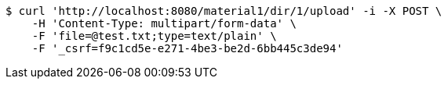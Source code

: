 [source,bash]
----
$ curl 'http://localhost:8080/material1/dir/1/upload' -i -X POST \
    -H 'Content-Type: multipart/form-data' \
    -F 'file=@test.txt;type=text/plain' \
    -F '_csrf=f9c1cd5e-e271-4be3-be2d-6bb445c3de94'
----